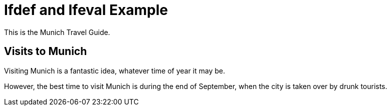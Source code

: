 :city: Munich
//:city: Dneprpetrovsk

= Ifdef and Ifeval Example

ifdef::city[]
This is the {city} Travel Guide.
endif::[]
ifndef::city[]
This is probably not a real Travel Guide. Don't trust it.
endif::[]

ifdef::revnumber[This is version {revnumber} of the {city} Travel Guide.]

== Visits to {city}

Visiting {city} is a fantastic idea, whatever time of year it may be.

ifeval::["{city}" == "Munich"]
However, the best time to visit {city} is during the end of September, when
the city is taken over by drunk tourists.
endif::[]
ifeval::["{city}" == "Dneprpetrovsk"]
However, the best time to visit {city} is in January when it is coldest.
endif::[]
